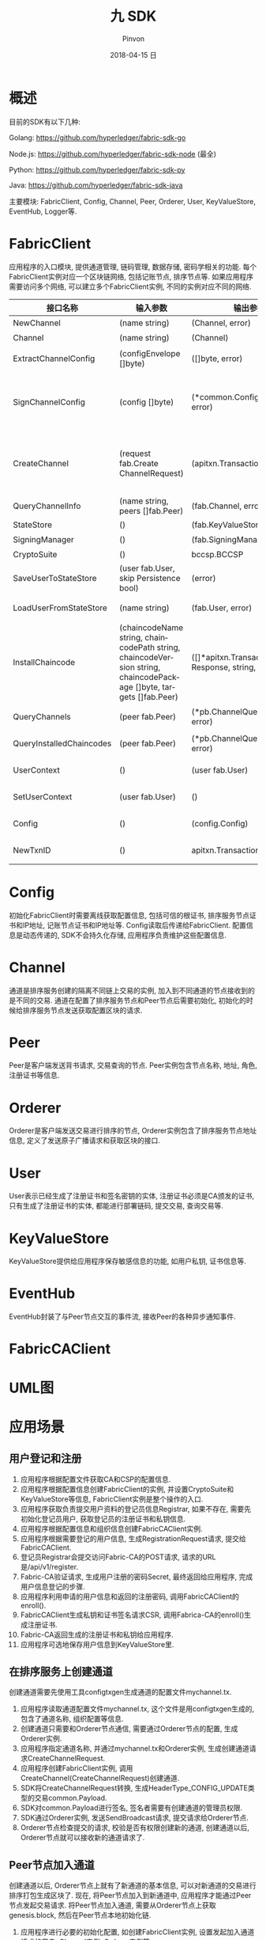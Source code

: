 #+TITLE:       九 SDK
#+AUTHOR:      Pinvon
#+EMAIL:       pinvon@Inspiron
#+DATE:        2018-04-15 日
#+URI:         /blog/%y/%m/%d/九-sdk
#+KEYWORDS:    <TODO: insert your keywords here>
#+TAGS:        BlockChain
#+LANGUAGE:    en
#+OPTIONS:     H:3 num:nil toc:t \n:nil ::t |:t ^:nil -:nil f:t *:t <:t
#+DESCRIPTION: <TODO: insert your description here>

* 概述

目前的SDK有以下几种:

Golang: https://github.com/hyperledger/fabric-sdk-go

Node.js: https://github.com/hyperledger/fabric-sdk-node (最全)

Python: https://github.com/hyperledger/fabric-sdk-py

Java: https://github.com/hyperledger/fabric-sdk-java

主要模块: FabricClient, Config, Channel, Peer, Orderer, User, KeyValueStore, EventHub, Logger等.

* FabricClient

应用程序的入口模块, 提供通道管理, 链码管理, 数据存储, 密码学相关的功能. 每个FabricClient实例对应一个区块链网络, 包括记账节点, 排序节点等. 如果应用程序需要访问多个网络, 可以建立多个FabricClient实例, 不同的实例对应不同的网络.

| 接口名称                 | 输入参数                                                                                                           | 输出参数                                                | 描述                                                                                       |
|--------------------------+--------------------------------------------------------------------------------------------------------------------+---------------------------------------------------------+--------------------------------------------------------------------------------------------|
| NewChannel               | (name string)                                                                                                      | (Channel, error)                                        | 创建通道                                                                                   |
|--------------------------+--------------------------------------------------------------------------------------------------------------------+---------------------------------------------------------+--------------------------------------------------------------------------------------------|
| Channel                  | (name string)                                                                                                      | (Channel)                                               | 查询指定名称的通道                                                                         |
|--------------------------+--------------------------------------------------------------------------------------------------------------------+---------------------------------------------------------+--------------------------------------------------------------------------------------------|
| ExtractChannelConfig     | (configEnvelope []byte)                                                                                            | ([]byte, error)                                         | 从ConfigEnvelope里解析出ConfigUpdate                                                       |
|--------------------------+--------------------------------------------------------------------------------------------------------------------+---------------------------------------------------------+--------------------------------------------------------------------------------------------|
| SignChannelConfig        | (config []byte)                                                                                                    | (*common.ConfigSignature, error)                        | 用FabricClient关联的用户身份对ExtractChannelConfig解析出来的config进行签名                 |
|--------------------------+--------------------------------------------------------------------------------------------------------------------+---------------------------------------------------------+--------------------------------------------------------------------------------------------|
| CreateChannel            | (request fab.Create ChannelRequest)                                                                                | (apitxn.TransactionID, error)                           | 创建通道, 创建通道的参数包括通道名称, 排序服务实例, 通道配置等信息, 返回包含随机数的交易号 |
|--------------------------+--------------------------------------------------------------------------------------------------------------------+---------------------------------------------------------+--------------------------------------------------------------------------------------------|
| QueryChannelInfo         | (name string, peers []fab.Peer)                                                                                    | (fab.Channel, error)                                    | 从指定节点查询通道                                                                         |
|--------------------------+--------------------------------------------------------------------------------------------------------------------+---------------------------------------------------------+--------------------------------------------------------------------------------------------|
| StateStore               | ()                                                                                                                 | (fab.KeyValueStore)                                     | 返回状态存储的实例                                                                         |
|--------------------------+--------------------------------------------------------------------------------------------------------------------+---------------------------------------------------------+--------------------------------------------------------------------------------------------|
| SigningManager           | ()                                                                                                                 | (fab.SigningManager)                                    | 返回签名Manager实例                                                                        |
|--------------------------+--------------------------------------------------------------------------------------------------------------------+---------------------------------------------------------+--------------------------------------------------------------------------------------------|
| CryptoSuite              | ()                                                                                                                 | bccsp.BCCSP                                             | 返回BCCSP实例                                                                              |
|--------------------------+--------------------------------------------------------------------------------------------------------------------+---------------------------------------------------------+--------------------------------------------------------------------------------------------|
| SaveUserToStateStore     | (user fab.User, skip Persistence bool)                                                                             | (error)                                                 | 保存用户实例到状态存储里                                                                   |
|--------------------------+--------------------------------------------------------------------------------------------------------------------+---------------------------------------------------------+--------------------------------------------------------------------------------------------|
| LoadUserFromStateStore   | (name string)                                                                                                      | (fab.User, error)                                       | 从状态存储里获取指定名称的用户实例                                                         |
|--------------------------+--------------------------------------------------------------------------------------------------------------------+---------------------------------------------------------+--------------------------------------------------------------------------------------------|
| InstallChaincode         | (chaincodeName string, chaincodePath string, chaincodeVersion string, chaincodePackage []byte, targets []fab.Peer) | ([]*apitxn.TransactionProposal Response, string, error) | 安装指定链码名称, 路径, 版本的链码到指定的节点中                                           |
|--------------------------+--------------------------------------------------------------------------------------------------------------------+---------------------------------------------------------+--------------------------------------------------------------------------------------------|
| QueryChannels            | (peer fab.Peer)                                                                                                    | (*pb.ChannelQueryResponse, error)                       | 查询指定节点加入的所有通道                                                                 |
|--------------------------+--------------------------------------------------------------------------------------------------------------------+---------------------------------------------------------+--------------------------------------------------------------------------------------------|
| QueryInstalledChaincodes | (peer fab.Peer)                                                                                                    | (*pb.ChannelQueryResponse, error)                       | 查询指定节点安装的所有链码                                                                 |
|--------------------------+--------------------------------------------------------------------------------------------------------------------+---------------------------------------------------------+--------------------------------------------------------------------------------------------|
| UserContext              | ()                                                                                                                 | (user fab.User)                                         | 返回当前FabricClient的用户实例                                                             |
|--------------------------+--------------------------------------------------------------------------------------------------------------------+---------------------------------------------------------+--------------------------------------------------------------------------------------------|
| SetUserContext           | (user fab.User)                                                                                                    | ()                                                      | 设置当前FabricClient的用户实例                                                             |
|--------------------------+--------------------------------------------------------------------------------------------------------------------+---------------------------------------------------------+--------------------------------------------------------------------------------------------|
| Config                   | ()                                                                                                                 | (config.Config)                                         | 设置当前FabricClient的配置实例                                                             |
|--------------------------+--------------------------------------------------------------------------------------------------------------------+---------------------------------------------------------+--------------------------------------------------------------------------------------------|
| NewTxnID                 | ()                                                                                                                 | apitxn.TransactionID, error                             | 本地生成包含随机数的交易号                                                                              |

* Config

初始化FabricClient时需要离线获取配置信息, 包括可信的根证书, 排序服务节点证书和IP地址, 记账节点证书和IP地址等. Config读取后传递给FabricClient. 配置信息是动态传递的, SDK不会持久化存储, 应用程序负责维护这些配置信息.

[[./51.png]]

[[./52.png]]

* Channel

通道是排序服务创建的隔离不同链上交易的实例, 加入到不同通道的节点接收到的是不同的交易. 通道在配置了排序服务节点和Peer节点后需要初始化, 初始化的时候给排序服务节点发送获取配置区块的请求.

[[./53.png]]

[[./54.png]]

* Peer

Peer是客户端发送背书请求, 交易查询的节点. Peer实例包含节点名称, 地址, 角色, 注册证书等信息.

[[./55.png]]

* Orderer

Orderer是客户端发送交易进行排序的节点, Orderer实例包含了排序服务节点地址信息, 定义了发送原子广播请求和获取区块的接口.

[[./56.png]]

* User

User表示已经生成了注册证书和签名密钥的实体, 注册证书必须是CA颁发的证书, 只有生成了注册证书的实体, 都能进行部署链码, 提交交易, 查询交易等.

[[./57.png]]

* KeyValueStore

KeyValueStore提供给应用程序保存敏感信息的功能, 如用户私钥, 证书信息等.

[[./58.png]]

* EventHub

EventHub封装了与Peer节点交互的事件流, 接收Peer的各种异步通知事件.

[[./59.png]]

* FabricCAClient

[[./60.png]]

* UML图

[[./61.png]]

* 应用场景

** 用户登记和注册

1. 应用程序根据配置文件获取CA和CSP的配置信息.
2. 应用程序根据配置信息创建FabricClient的实例, 并设置CryptoSuite和KeyValueStore等信息, FabricClient实例是整个操作的入口.
3. 应用程序获取负责提交用户资料的登记员信息Registrar, 如果不存在, 需要先初始化登记员用户, 获取登记员的注册证书和私钥信息.
4. 应用程序根据配置信息和组织信息创建FabricCAClient实例.
5. 应用程序根据需要登记的用户信息, 生成RegistrationRequest请求, 提交给FabricCAClient.
6. 登记员Registrar会提交访问Fabric-CA的POST请求, 请求的URL是/api/v1/register.
7. Fabric-CA验证请求, 生成用户注册的密码Secret, 最终返回给应用程序, 完成用户信息登记的步骤.
8. 应用程序利用申请的用户信息和返回的注册密码, 调用FabricCAClient的enroll().
9. FabricCAClient生成私钥和证书签名请求CSR, 调用Fabrica-CA的enroll()生成注册证书.
10. Fabric-CA返回生成的注册证书和私钥给应用程序.
11. 应用程序可选地保存用户信息到KeyValueStore里.

[[./62.png]]

** 在排序服务上创建通道

创建通道需要先使用工具configtxgen生成通道的配置文件mychannel.tx.

1. 应用程序读取通道配置文件mychannel.tx, 这个文件是用configtxgen生成的, 包含了通道名称, 组织配置等信息.
2. 创建通道只需要和Orderer节点通信, 需要通过Orderer节点的配置, 生成Orderer实例.
3. 应用程序指定通道名称, 并通过mychannel.tx和Orderer实例, 生成创建通道请求CreateChannelRequest.
4. 应用程序创建FabricClient实例, 调用CreateChannel(CreateChannelRequest)创建通道.
5. SDK将CreateChannelRequest转换, 生成HeaderType_CONFIG_UPDATE类型的交易common.Payload.
6. SDK对common.Payload进行签名, 签名者需要有创建通道的管理员权限.
7. SDK通过Orderer实例, 发送SendBroadcast请求, 提交请求给Orderer节点.
8. Orderer节点检查提交的请求, 校验是否有权限创建新的通道, 创建通道以后, Orderer节点就可以接收新的通道请求了.

[[./63.png]]

** Peer节点加入通道

创建通道以后, Orderer节点上就有了新通道的基本信息, 可以对新通道的交易进行排序打包生成区块了. 现在, 将Peer节点加入到新通道中, 应用程序才能通过Peer节点发起交易请求. 将Peer节点加入通道, 需要从Orderer节点上获取genesis.block, 然后在Peer节点本地初始化链.

1. 应用程序进行必要的初始化配置, 如创建FabricClient实例, 设置发起加入通道请求的用户, Channel实例, Orderer实例等.
2. 应用程序调用GenesisBlock的请求, 获取创世区块, Channel实例会构造HeaderType_DELIVER_SEEK_INFO的请求, 通过Orderer实例发送sendDeliver请求给Orderer节点, 获取该通道的genesis.block.
3. 应用程序利用获取到的genesis.block, 构造JoinChannelRequest请求, 通过Channel实例发起JoinChannel请求.
4. SDK的JoinChannel会根据JoinChannelRequest请求, 重新构造类型为HeaderType_ENDORSER_TRANSACTION的Proposal, Proposal会利用FabricClient实例设置的用户进行签名, 生成SignedProposal.
5. 需要为每个加入通道的Peer节点创建一个Peer实例, 通过Peer实例调用ProcessProposal向Peer节点发送加入通道的SignedProposal.
6. SignedProposal调用CSCC的JoinChain请求, Peer节点接收到SignedProposal请求后, 会调用CSCC进行必要的消息有效性检查和权限检查, 然后在本地Peer节点初始化链. 初始化的过程会根据通道名称在本地目录创建账本数据, 写入通道的genesis.block.
7. 创建好通道的本地账本以后, Peer节点会启动Gossip服务, 从排序服务节点同步最新的区块数据. 根据Peer节点的配置, 参与主节点的选举或者直接作为主节点进行Peer节点之间的P2P通信.
8. Peer节点初始化链以后, 就可以接收新链的交易请求了.

[[./64.png]]

** 安装链码

把包含链码源码的ChaincodeDeploymentSpec上传到Peer节点.

** 通过Peer节点实例化链码

实例化链码时, 会创建链码镜像, 启动链码容器, 并调用链码的Init接口初始化, 生成的交易会发送到Orderer节点, 生成区块并记录到账本中.

1. 应用程序创建多个实例, 包含FabricClient实例, User实例, Channel实例, Peer实例等.
2. 通过调用Channel实例的SendInstantiateProposal进行链码实例化.
3. SDK会构造包含ChaincodeDeploymentSpec的ChaincodeInvocationSpec, 调用的是LSCC的deploy请求.
4. 应用程序发送Peer节点的请求同样会用Channel关联的用户进行签名, 通过Peer实例的ProcessTransactionProposal提交生成的SignedProposal.
5. 每次给Peer节点发送SignedProposal时, 都会新建一个gRPC的连接, 通过ProcessProposal接口提交请求.
6. Peer节点通过SignedProposal进行验证以后, 会调用LSCC执行链码部署的操作.
7. Peer节点返回的只是背书节点模拟执行和背书签名的结果, 还要提交给Orderer节点生成最终的区块才能生效, 调用的过程与Peer节点接入通道的过程一样.
8. 生成的新区块会通过主节点分发给组织内的其他Peer节点.

[[./65.png]]

** 发起交易请求并生成区块

其实, 实例化链码的过程, 也是一种交易, 所以发起交易请求其实和实例化链码很相似.

不同之处在于:
1. 普通的交易请求调用链码的Invoke接口, 实例化链码调用的是Init接口.
2. 普通的交易请求是不嵌套的ChaincodeInvocationSpec请求, 包含通道的名称和调用链码的函数和参数等.
3. 实例化链码的时候才开始构建链码镜像并启动链码容器, 所以速度较慢; 调用链码的背书节点已经启动了链码容器, 所以调用链码的速度较快.

[[./66.png]]

** 链码的开发和调试

链码的SDK是shim, 链码是通过SDK和背书节点通信的, 链码的SDK只要实现接口的定义就能和背书节点交互.

shim提供给链码的接口主要有:
1. 链码调用参数解析
2. 交易信息解析
3. 状态数据库操作
4. 链码调用
5. 事件处理
6. 辅助操作

*** 链码调用参数解析

| 接口名称                                      | 描述                                         |
|-----------------------------------------------+----------------------------------------------|
| GetArgs() byte                                | 返回调用函数名称和参数的列表, 类型是字节数组 |
| GetStringArgs() []string                      | 返回调用函数名称和参数的列表, 类型是字符串   |
| GetFunctionAndParameters() (string, []string) | 返回调用的函数名称和参数, 类型是字符串       |

*** 交易信息解析

| 接口名称                                        | 描述                                                 |
|-------------------------------------------------+------------------------------------------------------|
| GetTxID() string                                | 获取交易号                                           |
| GetCreator() ([]byte, error)                    | 获取提交交易的身份信息(MSP, 证书)                    |
| GetTransient() (map[string][]byte, error)       | 获取私密信息, 这部分信息不会写入账本数据             |
| GetBinding() ([]byte, error)                    | 获取交易的绑定信息, 包含随机数和提交交易的身份信息等 |
| GetSignedProposal() (*pb.SignedProposal, error) | 获取签名的Proposal, 签名者是和提交交易的身份一样的   |
| GetTxTimestamp() (*timestamp.Timestamp, error)  | 获取提交交易的时间戳                                 |

*** 状态数据操作

| 接口名称                                                                                            | 描述                                             |
|-----------------------------------------------------------------------------------------------------+--------------------------------------------------|
| GetState(key string)([]byte, error)                                                                 | 根据指定键查询状态数据库里存储的值               |
| PutState(key string, value []byte)error                                                             | 向状态数据库写入链值对(模拟写入)                 |
| DelState(key string) error                                                                          | 删除状态数据库里键对应的值(模拟删除, 记账时才删) |
| GetHistoryForKey(key string) (HistoryQueryIterator Interface, error)                                | 查询一个键的历史数据                             |
| GetStateByRange(startKey, endKey string) (StateQueryIteratorInterface, error)                       | 查询状态数据库里链在[startKey, endKey)之间的值   |
| CreateCompositeKey(objectType string, attributes []string)(string, error)                           | 构造组合键                                       |
| SplitCompositeKey(compositeKey string)(string, []string, error)                                     | 分割组合键                                       |
| GetStateByPartialCompositeKey(objectType string, keys []string)(StateQueryIteratorInterface, error) | 部分组合键查询                                   |
| GetQueryResult(query string)(StateQueryIteratorInterface, error)                                    | 根据指定条件查询状态数据库里存储的值             |

*** 链码调用

| 接口名称                                                                     | 描述 |
|------------------------------------------------------------------------------+------|
| InvokeChaincode(chaincodeName string, args byte, channel string) pb.Response | 根据指定条件查询状态数据库里存储的值 |

*** 事件处理

| 接口名称                                    | 描述                 |
|---------------------------------------------+----------------------|
| SetEvent(name string, payload []byte) error | 设置事件的名称和内容 |
